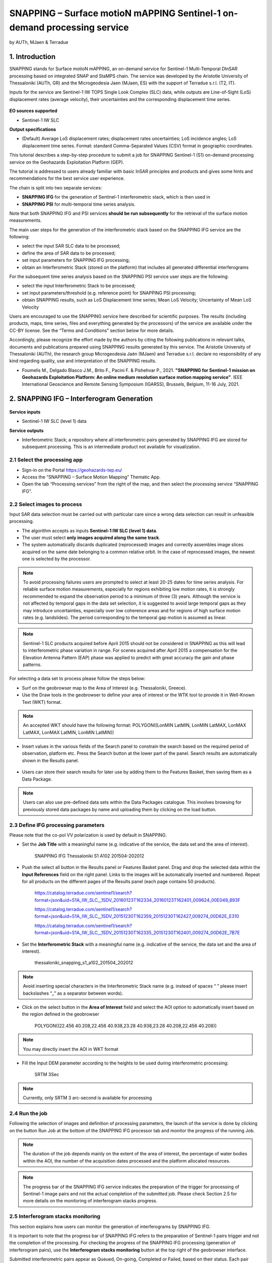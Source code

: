 SNAPPING – Surface motioN mAPPING Sentinel-1 on-demand processing service
~~~~~~~~~~~~~~~~~~~~~~~~~~~~~~~~~~~~~~~~~~~

by AUTh, MJaen & Terradue 

.. figure:: assets/snapping_icon.png
        :width: 250px

1. Introduction
=====================

SNAPPING stands for Surface motioN mAPPING, an on-demand service for Sentinel-1 Multi-Temporal DInSAR processing based on integrated SNAP and StaMPS chain. The service was developed by the Aristotle University of Thessaloniki (AUTh, GR) and the Microgeodesia Jaen (MJaen, ES) with the support of Terradue s.r.l. (T2, IT). 


Inputs for the service are Sentinel-1 IW TOPS Single Look Complex (SLC) data, while outputs are Line-of-Sight (LoS) displacement rates (average velocity), their uncertainties and the corresponding displacement time series. 

.. figure:: assets/snapping_1.png
	:figclass: align-center
        :width: 750px
        :align: center

**EO sources supported**

- Sentinel-1 IW SLC

**Output specifications**

- (Default) Average LoS displacement rates; displacement rates uncertainties; LoS incidence angles; LoS displacement time series. Format: standard Comma-Separated Values (CSV) format in geographic coordinates. 


This tutorial describes a step-by-step procedure to submit a job for SNAPPING Sentinel-1 (S1) on-demand processing service on the Geohazards Exploitation Platform (GEP). 


The tutorial is addressed to users already familiar with basic InSAR principles and products and gives some hints and recommendations for the best service user experience.


The chain is split into two separate services:

- **SNAPPING IFG** for the generation of Sentinel-1 interferometric stack, which is then used in
- **SNAPPING PSI** for multi-temporal time series analysis. 


Note that both SNAPPING IFG and PSI services **should be run subsequently** for the retrieval of the surface motion measurements. 


The main user steps for the generation of the interferometric stack based on the SNAPPING IFG service are the following:

- select the input SAR SLC data to be processed;
- define the area of SAR data to be processed;
- set input parameters for SNAPPING IFG processing;
- obtain an Interferometric Stack (stored on the platform) that includes all generated differential interferograms


For the subsequent time series analysis based on the SNAPPING PSI service user steps are the following: 

- select the input Interferometric Stack to be processed;
- set input parameters/threshold (e.g. reference point) for SNAPPING PSI processing;
- obtain SNAPPING results, such as LoS Displacement time series; Mean LoS Velocity; Uncertainty of Mean LoS Velocity


Users are encouraged to use the SNAPPING service here described for scientific purposes. The results (including products, maps, time series, files and everything generated by the processors) of the service are available under the CC-BY license. See the “Terms and Conditions” section below for more details. 


Accordingly, please recognize the effort made by the authors by citing the following publications in relevant talks, documents and publications prepared using SNAPPING results generated by this service. The Aristotle University of Thessaloniki (AUTh), the research group Microgeodesia Jaén (MJaen) and Terradue s.r.l. declare no responsibility of any kind regarding quality, use and interpretation of the SNAPPING results. 

- Foumelis M., Delgado Blasco J.M., Brito F., Pacini F. & Pishehvar P., 2021. **"SNAPPING for Sentinel-1 mission on Geohazards Exploitation Platform: An online medium resolution surface motion mapping service"**. IEEE International Geoscience and Remote Sensing Symposium (IGARSS), Brussels, Belgium, 11-16 July, 2021.


2. SNAPPING IFG – Interferogram Generation
=====================

.. figure:: assets/snapping_ifg_icon.png
        :width: 150px
	
**Service inputs**

- Sentinel-1 IW SLC (level 1) data

**Service outputs**

- Interferometric Stack; a repository where all interferometric pairs generated by SNAPPING IFG are stored for subsequent processing. This is an intermediate product not available for visualization. 

2.1 Select the processing app 
------------------

- Sign-in on the Portal https://geohazards-tep.eu/
- Access the “SNAPPING – Surface Motion Mapping” Thematic App.
- Open the tab “Processing services” from the right of the map, and then select the processing service “SNAPPING IFG”.

.. figure:: assets/snapping_ifg_1.png
	:figclass: align-center
        :width: 750px
        :align: center
        
.. figure:: assets/snapping_ifg_2.png
	:figclass: align-center
        :width: 750px
        :align: center
        
2.2 Select images to process
------------------

Input SAR data selection must be carried out with particular care since a wrong data selection can result in unfeasible processing.

- The algorithm accepts as inputs **Sentinel-1 IW SLC (level 1) data**. 
- The user must select **only images acquired along the same track**.
- The system automatically discards duplicated (reprocessed) images and correctly assembles image slices acquired on the same date belonging to a common relative orbit. In the case of reprocessed images, the newest one is selected by the processor.


.. NOTE:: To avoid processing failures users are prompted to select at least 20-25 dates for time series analysis. For reliable surface motion measurements, especially for regions exhibiting low motion rates, it is strongly recommended to expand the observation period to a minimum of three (3) years.  Although the service is not affected by temporal gaps in the data set selection, it is suggested to avoid large temporal gaps as they may introduce uncertainties, especially over low coherence areas and for regions of high surface motion rates (e.g. landslides). The period corresponding to the temporal gap motion is assumed as linear. 


.. NOTE:: Sentinel-1 SLC products acquired before April 2015 should not be considered in SNAPPING as this will lead to interferometric phase variation in range. For scenes acquired after April 2015 a compensation for the Elevation Antenna Pattern (EAP) phase was applied to predict with great accuracy the gain and phase patterns.


For selecting a data set to process please follow the steps below:

- Surf on the geobrowser map to the Area of Interest (e.g. Thessaloniki, Greece).
- Use the Draw tools in the geobrowser to define your area of interest or the WTK tool to provide it in Well-Known Text (WKT) format. 

.. figure:: assets/snapping_ifg_3.png
	:figclass: align-center
        :width: 750px
        :align: center
        
.. figure:: assets/snapping_ifg_4.png
	:figclass: align-center
        :width: 750px
        :align: center


.. NOTE:: An accepted WKT should have the following format: POLYGON((LonMIN LatMIN, LonMIN LatMAX, LonMAX LatMAX, LonMAX LatMIN, LonMIN LatMIN))


- Insert values in the various fields of the Search panel to constrain the search based on the required period of observation, platform etc. Press the Search button at the lower part of the panel. Search results are automatically shown in the Results panel. 

.. figure:: assets/snapping_ifg_5.png
	:figclass: align-center
        :width: 750px
        :align: center
        
.. figure:: assets/snapping_ifg_6.png
	:figclass: align-center
        :width: 750px
        :align: center
        
	
- Users can store their search results for later use by adding them to the Features Basket, then saving them as a Data Package. 

.. NOTE:: Users can also use pre-defined data sets within the Data Packages catalogue. This involves browsing for previously stored data packages by name and uploading them by clicking on the load button. 


2.3 Define IFG processing parameters
------------------

Please note that the co-pol VV polarization is used by default in SNAPPING. 

- Set the **Job Title** with a meaningful name (e.g. indicative of the service, the data set and the area of interest).

	SNAPPING IFG Thessaloniki S1 A102 201504-202012

- Push the select all button in the Results panel or Features Basket panel. Drag and drop the selected data within the **Input References** field on the right panel. Links to the images will be automatically inserted and numbered. Repeat for all products on the different pages of the Results panel (each page contains 50 products). 

	https://catalog.terradue.com/sentinel1/search?format=json&uid=S1A_IW_SLC__1SDV_20160123T162334_20160123T162401_009624_00E049_893F
 
	https://catalog.terradue.com/sentinel1/search?format=json&uid=S1A_IW_SLC__1SDV_20151230T162359_20151230T162427_009274_00D62E_E310
 
	https://catalog.terradue.com/sentinel1/search?format=json&uid=S1A_IW_SLC__1SDV_20151230T162335_20151230T162401_009274_00D62E_7B7E

.. figure:: assets/snapping_ifg_7.png
	:figclass: align-center
        :width: 750px
        :align: center
        
.. figure:: assets/snapping_ifg_8.png
	:figclass: align-center
        :width: 750px
        :align: center
     
     
- Set the **Interferometric Stack** with a meaningful name (e.g. indicative of the service, the data set and the area of interest).

	thessaloniki_snapping_s1_a102_201504_202012
	

.. NOTE:: Avoid inserting special characters in the Interferometric Stack name (e.g. instead of spaces “ ” please insert backslashes “_” as a separator between words).


- Click on the select button in the **Area of Interest** field and select the AOI option to automatically insert based on the region defined in the geobrowser

	POLYGON((22.456 40.208,22.456 40.938,23.28 40.938,23.28 40.208,22.456 40.208))

.. figure:: assets/snapping_ifg_9.png
	:figclass: align-center
        :width: 100px
        :align: center
	

.. NOTE:: You may directly insert the AOI in WKT format


- Fill the Input DEM parameter according to the heights to be used during interferometric processing:

	SRTM 3Sec


.. NOTE:: Currently, only SRTM 3 arc-second is available for processing


2.4 Run the job
------------------

Following the selection of images and definition of processing parameters, the launch of the service is done by clicking on the button Run Job at the bottom of the SNAPPING IFG processor tab and monitor the progress of the running Job.


.. NOTE:: The duration of the job depends mainly on the extent of the area of interest, the percentage of water bodies within the AOI, the number of the acquisition dates processed and the platform allocated resources. 


.. NOTE:: The progress bar of the SNAPPING IFG service indicates the preparation of the trigger for processing of Sentinel-1 image pairs and not the actual completion of the submitted job. Please check Section 2.5 for more details on the monitoring of interferogram stacks progress.

2.5 Interferogram stacks monitoring
------------------

This section explains how users can monitor the generation of interferograms by SNAPPING IFG. 


It is important to note that the progress bar of SNAPPING IFG refers to the preparation of Sentinel-1 pairs trigger and not the completion of the processing. For checking the progress of the SNAPPING IFG processing (generation of interferogram pairs), use the **Interferogram stacks monitoring** button at the top right of the geobrowser interface. 


Submitted interferometric pairs appear as Queued, On-going, Completed or Failed, based on their status. Each pair initially appears as **Queued**, during processing as **On-going** and finally depending on the processing outcome as **Completed** or **Failed**. 

.. figure:: assets/snapping_ifg_10.png
	:figclass: align-center
        :width: 750px
        :align: center
        
.. figure:: assets/snapping_ifg_11.png
	:figclass: align-center
        :width: 750px
        :align: center
        
The information provided under **Interferogram stacks monitoring** tab refers to the entire jobs run by each user. You may check the status of each **Interferometric Stack** by inserting its name under the **Free Text Search** field in the top right part of the geobrowser. 

.. figure:: assets/snapping_ifg_12.png
	:figclass: align-center
        :width: 750px
        :align: center

3. SNAPPING PSI – Persistent Scatterers Interferometric processing
=====================

.. figure:: assets/snapping_psi_icon.png
        :width: 150px
	
**Service inputs**

- Interferometric Stack identifier as generated previously by SNAPPING IFG 

**Service outputs**

- (Default) Average LoS displacement rates; displacement rates uncertainties; LoS incidence angles; LoS displacement time series. Format: standard Comma-Separated Values (CSV) format in geographic coordinates (EPSG 4326).

3.1 Select the processing app
------------------

- Sign-in on the Portal https://geohazards-tep.eu/
- Access the “SNAPPING – Surface Motion Mapping” Thematic App.
- Open the tab “Processing services” from the right of the map, and then select the processing service “SNAPPING PSI”.

.. figure:: assets/snapping_psi_1.png
	:figclass: align-center
        :width: 750px
        :align: center
        
.. figure:: assets/snapping_psi_2.png
	:figclass: align-center
        :width: 750px
        :align: center
               
.. figure:: assets/snapping_psi_3.png
	:figclass: align-center
        :width: 750px
        :align: center
        
        
3.2 Input interferometric stack to process
------------------

The input for the Interferometric Stack name must be based on the same name given by the user in the corresponding IFG run since a wrong input can result in unfeasible processing.

- Users should insert manually the name of the Interferometric Stack to be processed. 

.. NOTE:: For SNAPPING PSI inputs are previously generated Interferometric Stacks using SNAPPING IFG and not Sentinel-1 SLC data. 

3.3 Define PSI processing parameters
------------------

Please note that parameters controlling the extent of the processing **Area of Interest** and the heights considered in the interferometric analysis **Input DEM** are both defined in the interferogram generation step (SNAPPING IFG).

- Set the **Job Title** with a meaningful name (e.g. indicative of the service, the data set and the area of interest). 

	SNAPPING PSI Thessaloniki S1 A102 201504-202012

- Set manually the **Interferometric Stack** following the same name provided in the SNAPPING IFG part. 

	thessaloniki_snapping_s1_a102_201504_202012
	

.. NOTE:: It is critical to keep the same name for the Interferometric Stack in both SNAPPING IFG and SNAPPING PSI services. 

- Set the **Amplitude Dispersion** value used for the detection of Point Scatterers (default 0.35)

	0.35
	

.. NOTE:: By increasing the value of the amplitude dispersion more point candidates will be accepted as Persistent Scatterers (PS) targets. However, care should be taken to avoid the inclusion of poor quality points since this might affect the PSI solution. A significant decrease of amplitude dispersion value shall reduce the number of points in the PSI results. 

- Set the **Range Patch Number** value to define the number of patches in the range direction (default 4).

	4

- Set the **Azimuth Patch Number** value to define the number of patches in the azimuth direction (default 4).

	4
	

.. NOTE:: By increasing the number of range and azimuth patches higher parallelization is achieved, beneficial in reducing the processing time of a wide area. By setting both patch numbers to 1, the entire AOI is processed as a single patch.  

- Set the **Reference Radius** value to define radius (in meters) around the reference point coordinates (default Inf). 

	Inf
	

.. NOTE:: By using the default value (set to infinite), the entire area is considered when referencing the PSI measurements. In that case, the average motion over the whole AOI is set to zero. This avoids dependencies to a single point and mitigates the effect of the reference point atmospheric noise. Please note that if the **Reference Radius** is kept to default, the selection of reference point coordinates (Reference Lon and Reference Lat parameters) is not affecting the PSI results. 
If a radius value is inserted (in meters), processing shall succeed only when at least one PS point is identified within the defined extent. 


- Set the **Reference Lon** value to define the longitude centre coordinates of a specific reference point to be considered in the interferometric processing (optional; in decimal degrees).

	0

- Set the **Reference Lat** value to define the latitude centre coordinates of a specific reference point to be considered in the interferometric processing (optional; in decimal degrees). 

	0
	

.. NOTE:: **Reference Lon** and **Reference Lat** are the longitude and latitude coordinates (in decimal degrees) of the reference point for the SNAPPING PSI measurements. It should be located in a relatively stable area or its deformation behaviour shall be known. In any case, the user should verify that input **longitude and latitude coordinates are on land and included within defined AOI**. As a suggestion, urbanized areas are usually well suited to locate the reference point. It is in general good practice to put the reference point in the deformation far field. 
By using the default value of zero for both coordinates, no reference point is considered and the algorithm implements an average reference for the whole AOI. 

- Set the **Compensation for SCLA Error** option to estimate and subtract the reference atmospheric, orbital and DEM related errors (optional; Y or N). 

	Y

- Set the **Atmospheric filtering** option to apply atmospheric spatio-temporal filtering of the time series (optional; Y or N). 

	Y
	

.. NOTE:: In some cases like volcanic eruption, it is recommended to set the Atmospheric spatio-temporal filtering "off".
.. NOTE:: It is highly recommended to apply both SCLA Error removal and atmospheric filtering for optimal PSI time series results. Please note that atmospheric filtering is fixed to a temporal window of one year. 

.. figure:: assets/snapping_psi_4.png
	:figclass: align-center
        :width: 750px
        :align: center
        
.. figure:: assets/snapping_psi_5.png
	:figclass: align-center
        :width: 750px
        :align: center

3.4 Run the job
------------------

- Click on the button **Run Job** at the bottom of the SNAPPING processor tab, and monitor the progress of the running Job.

4. Results: download and visualization
=====================

**Download**

The SNAPPING results are available in the geobrowser after the successful completion of the processing. Scroll down the right panel and push the **Show results** button.


To download the SNAPPING processing results once the Job is completed just double click on the SNAPPING outputs in the left panel, then, on the **Download** button in the pop-up window of the identified product. Each of the service outputs is downloaded separately.

.. figure:: assets/snapping_psi_6.png
	:figclass: align-center
        :width: 750px
        :align: center
        
.. figure:: assets/snapping_psi_7.png
	:figclass: align-center
        :width: 750px
        :align: center
        
.. figure:: assets/snapping_psi_8.png
	:figclass: align-center
        :width: 750px
        :align: center
        
**Conventions and assumptions**

Results are provided in the satellite Line of Sight (LoS). Positive values indicate that the target is uplifting or moves toward the satellite, while negative values subsidence or motion away from the satellite. 

**Published Results**

The main outputs of the SNAPPING service are the following:

- **Metadata (Properties)**

  Processing information including details on the version of the service used, production date, EO sensor, start/end of the measurements, number of images etc. as a standard plain text file. *<Filename>.txt*
  
- **Product File (CSV)**

  Tabulated terrain motion measurements, in standard Comma-Separated Values (CSV) format. *<Filename>.csv*

- **Product File (GZ)**

  Standard ESRI vector file (ESRI shapefile) to be accessed with proprietary or other open source software (e.g. QGIS) (in compressed GZ format). *<Filename>_shp.tar.gz*

- **Browse GeoTIFF**

  Low resolution geocoded browse image in standard GeoTIFF format. *<Filename>.rgb.tif*

- **Browse Legend (PNG)**

  Colour scale (as raster image) corresponding to browse image file (i.e. Filename.rgb.tif), in standard Portable Network Graphics (PNG) format. *<Filename>.legend.png*


SNAPPING geocoded outputs are provided in WGS 1984 coordinates (EPGS 4326). 


Provided attributes within the CSV file consist of:

- Unique pixel identifier (id);
- WGS84 Latitude coordinates in decimal degrees (latitude);
- WGS84 Longitude coordinates in decimal degrees (longitude);
- Mean Velocity (in mm/year), as linear regression of the displacement time series (vel);
- Mean velocity uncertainty (in mm/year) (vs);
- LoS incidence angle (in radians) (inc_angle);
- LoS displacement time-series in millimeters (YYYYMMDD): the naming of this field corresponds to the date as years (YYYY), months (MM) and days (DD) of each acquisition in the time series. The count of these fields depends on the number of acquisitions used in the time series analysis.

.. figure:: assets/snapping_psi_9.png
	:figclass: align-center
        :width: 750px
        :align: center

Provided attributes within the ESRI shapefile consist of the unique pixel identifier (id), latitude (latitude) and longitude (longitude) coordinates,  mean velocity (vel) and corresponding uncertainty (vs). LoS displacement time-series are omitted from ESRI shapefile output. 


- File name convention is as follows:

	snapping_psi_<Job_ID>.csv

	where: <Job_ID> : is the job name as provided by the user


A typical name should contain an identifier for the AOI, the satellite track and the period of observation (e.g. snapping_psi_thessaloniki_a102_201504_202012.csv).

**Visualization**

SNAPPING outputs, specifically the low-resolution browse image, are directly visualized within the GEP geobrowser. By clicking on the displayed product the corresponding colour scale appears at the lower right corner of the geobrowser. 


The standalone HTML file generated by the SNAPPING service allows off-line visualization of the obtained mean velocities without the need for using any external geospatial visualization tool.

.. figure:: assets/snapping_2.png
	:figclass: align-center
        :width: 750px
        :align: center
        
.. figure:: assets/snapping_3.png
	:figclass: align-center
        :width: 750px
        :align: center
        
SNAPPING ESRI shapefiles, containing only mean velocities, can be directly read in any Geographic Information System (GIS). SNAPPING CSV files can also be ingested into a GIS environment for visualization and further analysis. An example is provided below using the open-source QGIS software. 


*From the main QGIS toolbar go to Layer 🡪 Data Source Manager. Then, select Delimited Text from the left panel and navigate to the SNAPPING CSV file. Define input parameters as shown in the figure below.*

.. figure:: assets/snapping_4.png
	:figclass: align-center
        :width: 750px
        :align: center
        
5. Service Advantages and Processing Restrictions
=====================

Below mentioned service advantages and restrictions refer to the implementation on the GEP platform and not to the PSI technique itself. In principle, SNAPPING service, being a PSI chain, is not adequate for the investigation of large magnitude abrupt motion (e.g. earthquakes) or regions of high motion gradients (e.g. fast-moving landslides). 


Advantages of SNAPPING service

- No limitations in the number of Sentinel-1 acquisitions selected for processing. 
- Automatic ingestion of latest available orbit state vectors (precise or restituted).
- Automatic assembly of multiple data takes (same orbit pass) covering the defined AOI.
- No requirement for selecting a priori a reference area to perform the processing. 
- The independent triggering of each interferometric pair in SNAPPING IFG ensures that unexpected failures won’t affect the entire processing job. Failed pairs are not stored in the “Interferometric Stack”, and thus, not considered in the subsequent SNAPPING PSI run. 
- Capability to expand the “Interferometric Stack” by processing newly acquired Sentinel-1 scenes and then updating the corresponding PSI solution. This facilitates an improved monitoring scheme, reducing considerably processing time and relevant costs. 


Current restriction of SNAPPING service

- SNAPPING is a medium resolution service. PS point locations, especially over densely urbanized areas, might not correspond to the actual location of the human structures. Each point measurement is representing the average motion of the surrounding 100x100 meters area. 
- The user-defined AOI should be larger than a single Sentinel-1 TOPS burst along the satellite flight direction (roughly 20 km in N-S) for the processing to proceed. 

6. Feedbacks
=====================

Users are kindly invited to report any issue and problem encountered during the use of the SNAPPING service:

- For GEP on-boarded users, by issuing a ticket from their project support space on https://helpdesk.terradue.com/ or sending an email to support@terradue.com

Suggestions and comments about the GEP service delivery are warmly welcomed on **contact@geohazards-tep.eu** to keep the service delivery on GEP as much as possible appealing, effective and efficient.

7. Terms and Conditions
=====================

**IPR** | The Intellectual Property Right (IPR) of the SNAPPING service is with the SNAPPING development team, if not differently specified.


**Use** | SNAPPING services are available to all the GEP users according to a CC-BY license. There is the possibility that users participate in the cost of service maintenance and operation: these costs are defined case-by-case among the SNAPPING development team, the platform operator and ESA.


**Results** | The results of the SNAPPING service, including products, maps, time series, files and everything generated by the processors, are made available under the CC-BY license.


**Warranty and liability** | SNAPPING service is based on the open-source ESA SentiNel Application Platform (SNAP) V6 and StaMPS v4.1b (University of Leeds) software packages. No warranty is provided on the SNAPPING service. The SNAPPING development team is not responsible for any software inaccuracies, bugs, errors and misuse. Generated results have a defined accuracy according to the relevant scientific publications available in the literature. Result accuracy is estimated on a statistical basis. Provided results are not validated by the SNAPPING development team and, indeed, it is the user responsibility to validate them. The SNAPPING development team is not responsible for the use, quality, accuracy and interpretation of results and products that are generated by using the processors and services provided within the platform. The SNAPPING development team is not responsible for the use, quality, accuracy and interpretation of third party results, products and services derived from the use of SNAPPING service. The SNAPPING development team is not responsible for possible outages of the provided services. SNAPPING development team is not responsible for any kind of third party loss derived from service outages, result inaccuracies, software errors of the provided services and products. The maintenance, update and user support are provided by the SNAPPING development team free of charge and at best effort. The SNAPPING development team is not responsible for any consequence derived from delays on replies to user requests or support inaccuracies.



